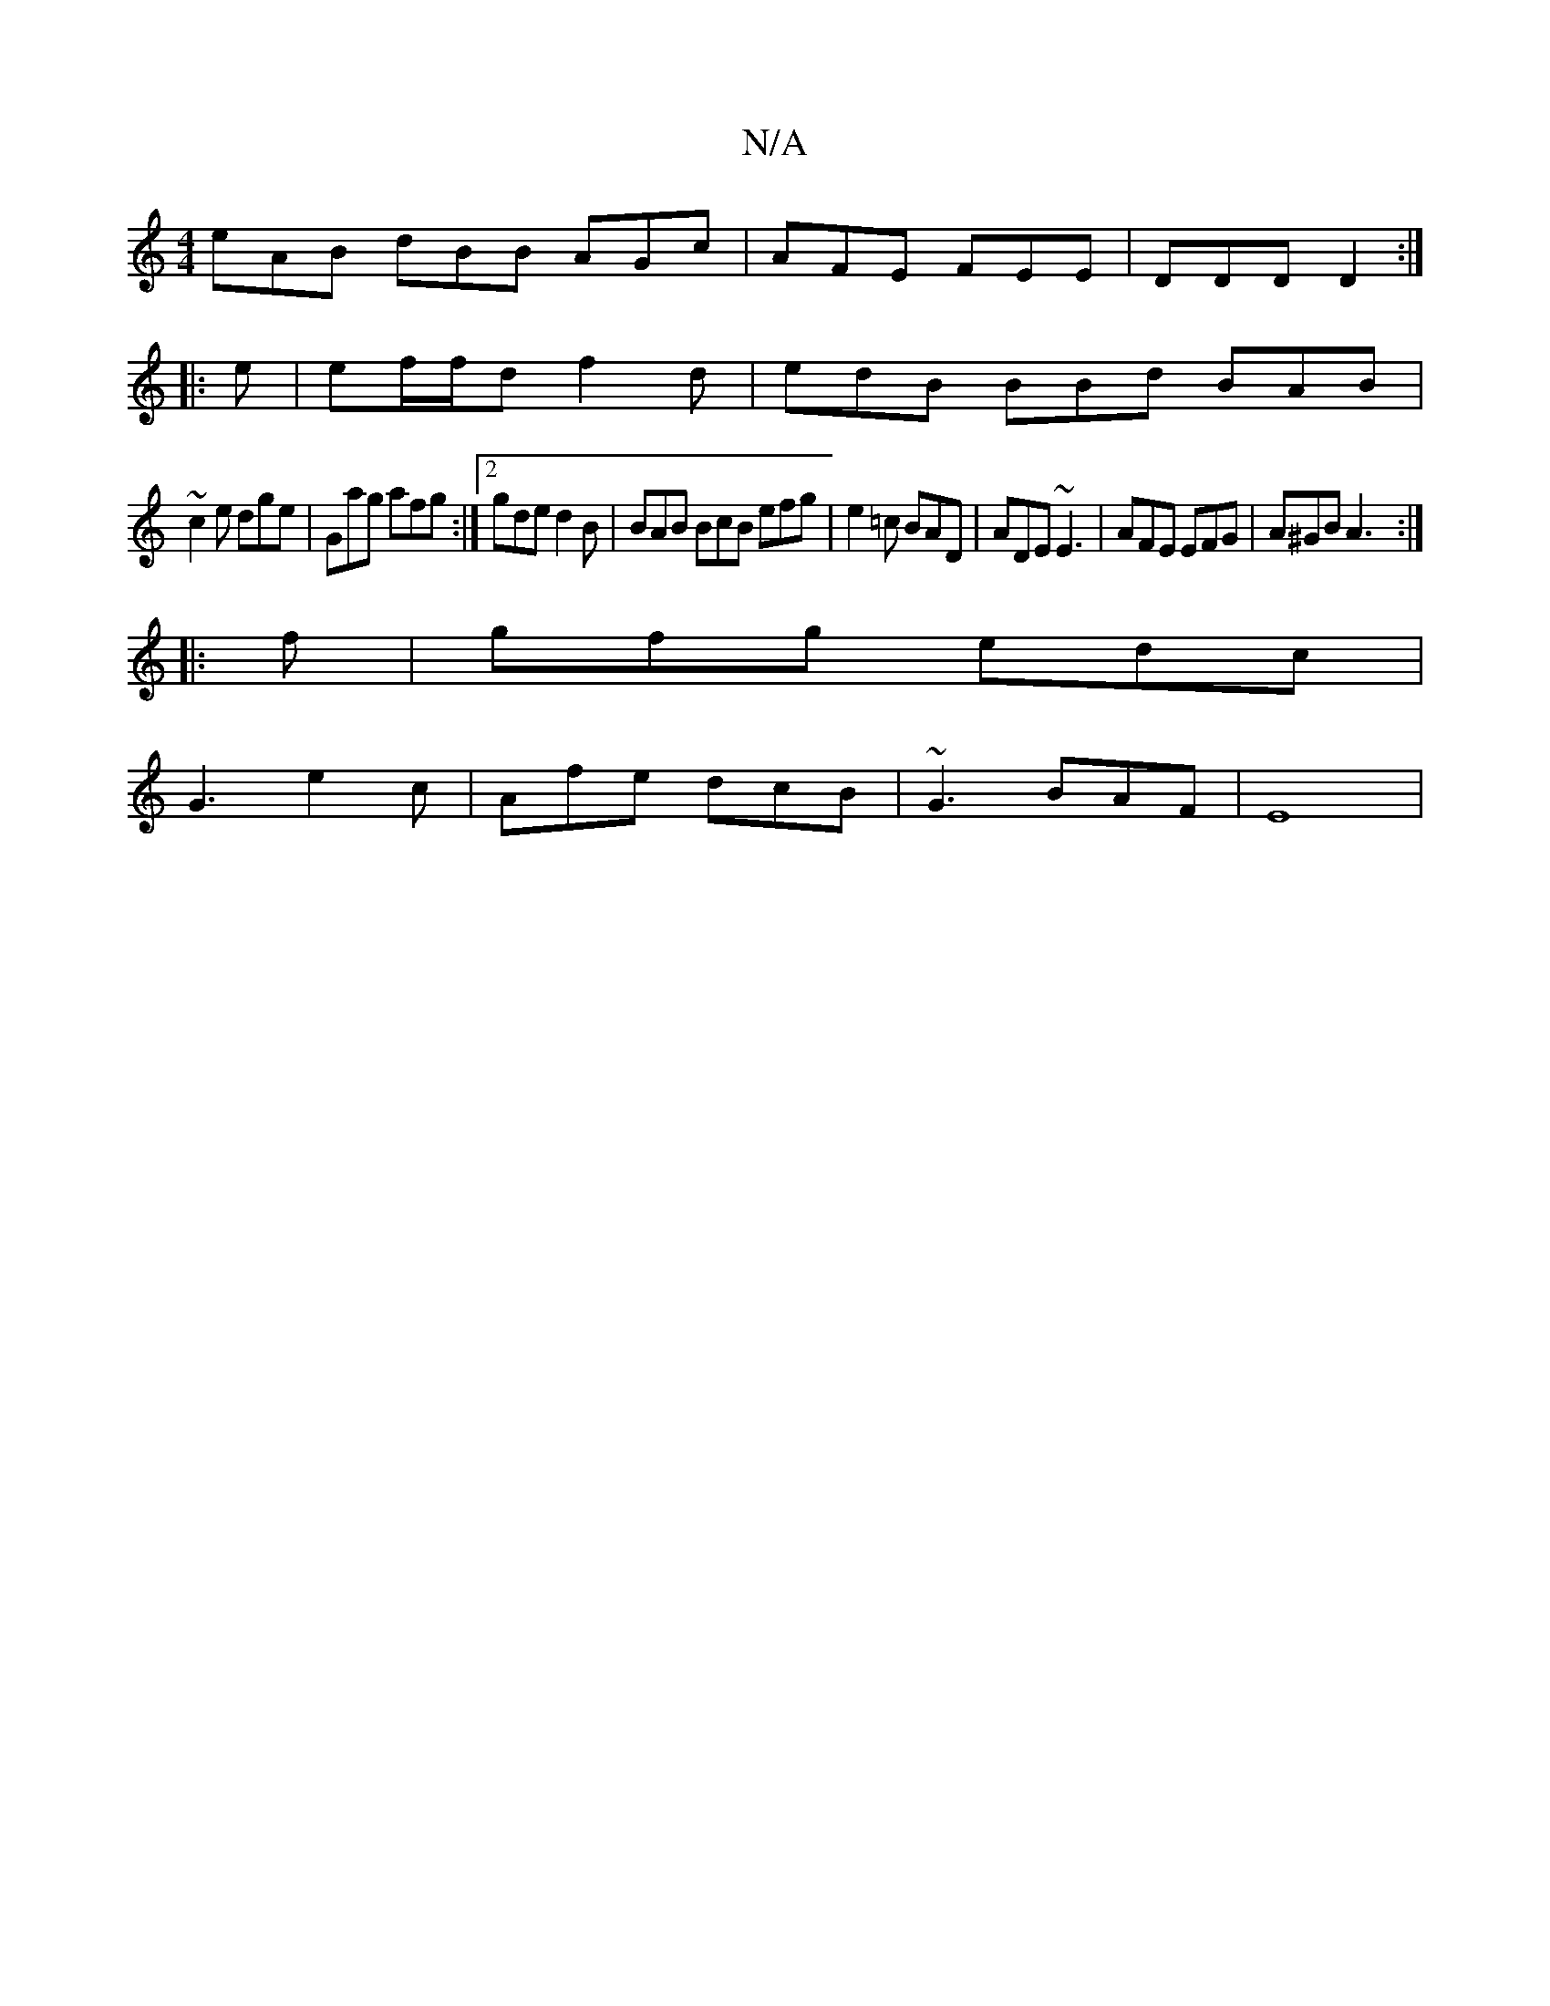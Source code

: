 X:1
T:N/A
M:4/4
R:N/A
K:Cmajor
 eAB dBB AGc |AFE FEE | DDD D2 :|
|:e|ef/f/d f2d | edB BBd BAB |
~c2 e dge | Gag afg :|2 gde d2B | BAB BcB efg | e2=c BAD|ADE ~E3|AFE EFG | A^GB A3 :|
|: f |gfg edc |
G3 e2c | Afe dcB | ~G3 BAF | E8 |